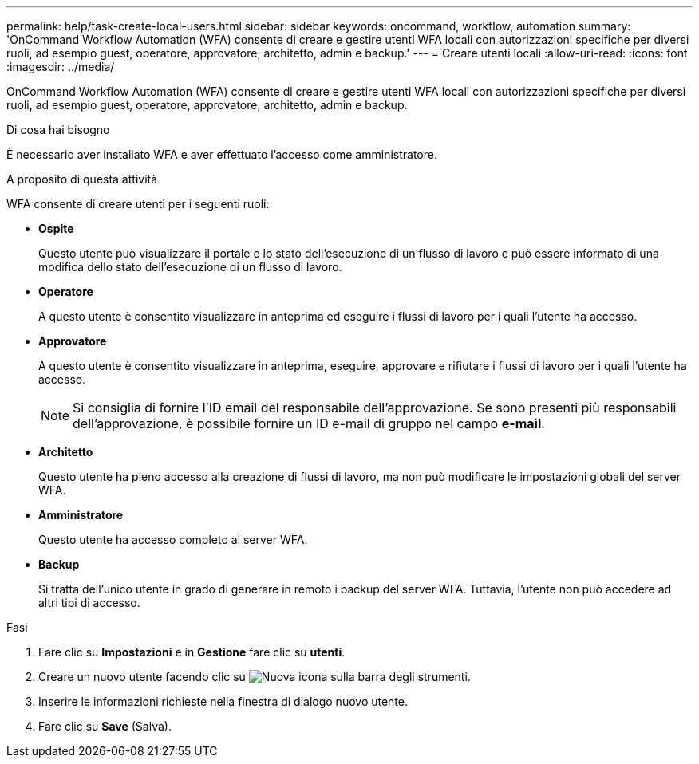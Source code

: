 ---
permalink: help/task-create-local-users.html 
sidebar: sidebar 
keywords: oncommand, workflow, automation 
summary: 'OnCommand Workflow Automation (WFA) consente di creare e gestire utenti WFA locali con autorizzazioni specifiche per diversi ruoli, ad esempio guest, operatore, approvatore, architetto, admin e backup.' 
---
= Creare utenti locali
:allow-uri-read: 
:icons: font
:imagesdir: ../media/


[role="lead"]
OnCommand Workflow Automation (WFA) consente di creare e gestire utenti WFA locali con autorizzazioni specifiche per diversi ruoli, ad esempio guest, operatore, approvatore, architetto, admin e backup.

.Di cosa hai bisogno
È necessario aver installato WFA e aver effettuato l'accesso come amministratore.

.A proposito di questa attività
WFA consente di creare utenti per i seguenti ruoli:

* *Ospite*
+
Questo utente può visualizzare il portale e lo stato dell'esecuzione di un flusso di lavoro e può essere informato di una modifica dello stato dell'esecuzione di un flusso di lavoro.

* *Operatore*
+
A questo utente è consentito visualizzare in anteprima ed eseguire i flussi di lavoro per i quali l'utente ha accesso.

* *Approvatore*
+
A questo utente è consentito visualizzare in anteprima, eseguire, approvare e rifiutare i flussi di lavoro per i quali l'utente ha accesso.

+

NOTE: Si consiglia di fornire l'ID email del responsabile dell'approvazione. Se sono presenti più responsabili dell'approvazione, è possibile fornire un ID e-mail di gruppo nel campo *e-mail*.

* *Architetto*
+
Questo utente ha pieno accesso alla creazione di flussi di lavoro, ma non può modificare le impostazioni globali del server WFA.

* *Amministratore*
+
Questo utente ha accesso completo al server WFA.

* *Backup*
+
Si tratta dell'unico utente in grado di generare in remoto i backup del server WFA. Tuttavia, l'utente non può accedere ad altri tipi di accesso.



.Fasi
. Fare clic su *Impostazioni* e in *Gestione* fare clic su *utenti*.
. Creare un nuovo utente facendo clic su image:../media/new_wfa_icon.gif["Nuova icona"] sulla barra degli strumenti.
. Inserire le informazioni richieste nella finestra di dialogo nuovo utente.
. Fare clic su *Save* (Salva).


